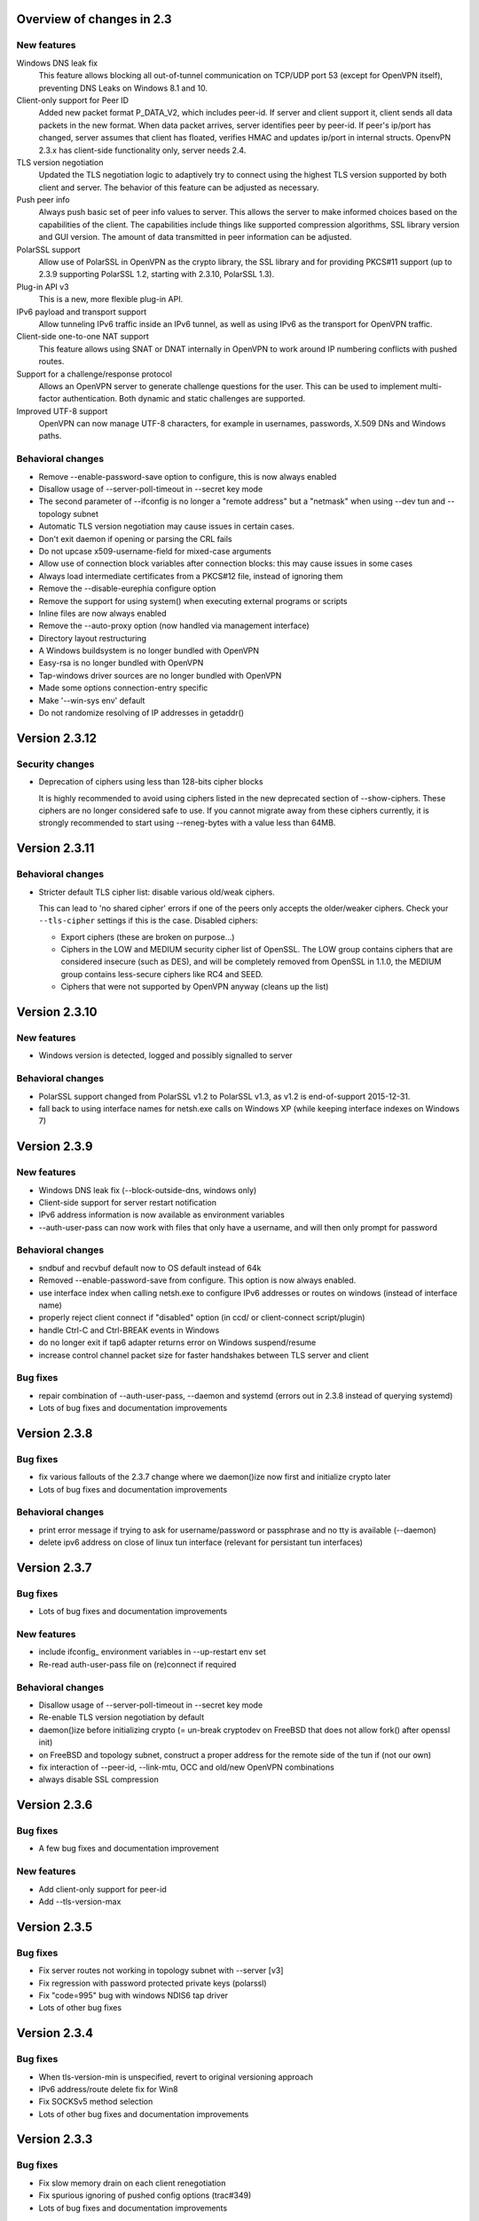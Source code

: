 Overview of changes in 2.3
==========================

New features
------------

Windows DNS leak fix
    This feature allows blocking all out-of-tunnel communication on TCP/UDP port
    53 (except for OpenVPN itself), preventing DNS Leaks on Windows 8.1 and 10.

Client-only support for Peer ID
    Added new packet format P_DATA_V2, which includes peer-id. If
    server and client  support it, client sends all data packets in
    the new format. When data packet arrives, server identifies peer
    by peer-id. If peer's ip/port has changed, server assumes that
    client has floated, verifies HMAC and updates ip/port in internal structs.
    OpenvPN 2.3.x has client-side functionality only, server needs 2.4.

TLS version negotiation
    Updated the TLS negotiation logic to adaptively try to connect using
    the highest TLS version supported by both client and server. The behavior
    of this feature can be adjusted as necessary.

Push peer info
    Always push basic set of peer info values to server. This allows the
    server to make informed choices based on the capabilities of the client.
    The capabilities include things like supported compression algorithms,
    SSL library version and GUI version. The amount of data transmitted in peer
    information can be adjusted.

PolarSSL support
    Allow use of PolarSSL in OpenVPN as the crypto library, the SSL library and
    for providing PKCS#11 support (up to 2.3.9 supporting PolarSSL 1.2, starting
    with 2.3.10, PolarSSL 1.3).

Plug-in API v3
    This is a new, more flexible plug-in API.

IPv6 payload and transport support
    Allow tunneling IPv6 traffic inside an IPv6 tunnel, as well as using IPv6
    as the transport for OpenVPN traffic.

Client-side one-to-one NAT support
    This feature allows using SNAT or DNAT internally in OpenVPN to work around
    IP numbering conflicts with pushed routes.

Support for a challenge/response protocol
    Allows an OpenVPN server to generate challenge questions for the user. This
    can be used to implement multi-factor authentication. Both dynamic and
    static challenges are supported.

Improved UTF-8 support
    OpenVPN can now manage UTF-8 characters, for example in usernames,
    passwords, X.509 DNs and Windows paths.


Behavioral changes
------------------

- Remove --enable-password-save option to configure, this is now always enabled

- Disallow usage of --server-poll-timeout in --secret key mode

- The second parameter of --ifconfig is no longer a "remote address" but a
  "netmask" when using --dev tun and --topology subnet

- Automatic TLS version negotiation may cause issues in certain cases.

- Don't exit daemon if opening or parsing the CRL fails

- Do not upcase x509-username-field for mixed-case arguments

- Allow use of connection block variables after connection blocks: this may
  cause issues in some cases

- Always load intermediate certificates from a PKCS#12 file, instead of ignoring
  them

- Remove the --disable-eurephia configure option

- Remove the support for using system() when executing external programs or
  scripts

- Inline files are now always enabled

- Remove the --auto-proxy option (now handled via management interface)

- Directory layout restructuring

- A Windows buildsystem is no longer bundled with OpenVPN

- Easy-rsa is no longer bundled with OpenVPN

- Tap-windows driver sources are no longer bundled with OpenVPN

- Made some options connection-entry specific

- Make '--win-sys env' default

- Do not randomize resolving of IP addresses in getaddr()


Version 2.3.12
==============

Security changes
----------------

- Deprecation of ciphers using less than 128-bits cipher blocks

  It is highly recommended to avoid using ciphers listed in the new
  deprecated section of --show-ciphers.  These ciphers are no longer
  considered safe to use.  If you cannot migrate away from these
  ciphers currently, it is strongly recommended to start using
  --reneg-bytes with a value less than 64MB.


Version 2.3.11
==============

Behavioral changes
------------------

- Stricter default TLS cipher list: disable various old/weak ciphers.

  This can lead to 'no shared cipher' errors if one of the peers only accepts
  the older/weaker ciphers.  Check your ``--tls-cipher`` settings if this is
  the case.  Disabled ciphers:

  * Export ciphers (these are broken on purpose...)
  * Ciphers in the LOW and MEDIUM security cipher list of OpenSSL.
    The LOW group contains ciphers that are considered insecure (such as DES),
    and will be completely removed from OpenSSL in 1.1.0, the MEDIUM group
    contains less-secure ciphers like RC4 and SEED.
  * Ciphers that were not supported by OpenVPN anyway (cleans up the list)


Version 2.3.10
==============

New features
------------

- Windows version is detected, logged and possibly signalled to server

Behavioral changes
------------------

- PolarSSL support changed from PolarSSL v1.2 to PolarSSL v1.3,
  as v1.2 is end-of-support 2015-12-31.

- fall back to using interface names for netsh.exe calls on
  Windows XP (while keeping interface indexes on Windows 7)


Version 2.3.9
=============

New features
------------

- Windows DNS leak fix (--block-outside-dns, windows only)

- Client-side support for server restart notification

- IPv6 address information is now available as environment variables

- --auth-user-pass can now work with files that only have a username,
  and will then only prompt for password

Behavioral changes
------------------

- sndbuf and recvbuf default now to OS default instead of 64k

- Removed --enable-password-save from configure. This option is now
  always enabled.

- use interface index when calling netsh.exe to configure IPv6
  addresses or routes on windows (instead of interface name)

- properly reject client connect if "disabled" option
  (in ccd/ or client-connect script/plugin)

- handle Ctrl-C and Ctrl-BREAK events in Windows

- do no longer exit if tap6 adapter returns error on Windows
  suspend/resume

- increase control channel packet size for faster handshakes
  between TLS server and client

Bug fixes
---------

- repair combination of --auth-user-pass, --daemon and systemd
  (errors out in 2.3.8 instead of querying systemd)

- Lots of bug fixes and documentation improvements


Version 2.3.8
=============

Bug fixes
---------

- fix various fallouts of the 2.3.7 change where we daemon()ize
  now first and initialize crypto later

- Lots of bug fixes and documentation improvements

Behavioral changes
------------------

- print error message if trying to ask for username/password or 
  passphrase and no tty is available (--daemon)

- delete ipv6 address on close of linux tun interface
  (relevant for persistant tun interfaces)


Version 2.3.7
=============

Bug fixes
---------

- Lots of bug fixes and documentation improvements

New features
------------

- include ifconfig\_ environment variables in --up-restart env set

- Re-read auth-user-pass file on (re)connect if required


Behavioral changes
------------------

- Disallow usage of --server-poll-timeout in --secret key mode

- Re-enable TLS version negotiation by default

- daemon()ize before initializing crypto (= un-break cryptodev
  on FreeBSD that does not allow fork() after openssl init)

- on FreeBSD and topology subnet, construct a proper address
  for the remote side of the tun if (not our own)

- fix interaction of --peer-id, --link-mtu, OCC and old/new
  OpenVPN combinations

- always disable SSL compression


Version 2.3.6
=============

Bug fixes
---------

- A few bug fixes and documentation improvement

New features
------------

- Add client-only support for peer-id
- Add --tls-version-max


Version 2.3.5
=============

Bug fixes
---------

- Fix server routes not working in topology subnet with --server [v3]
- Fix regression with password protected private keys (polarssl)
- Fix "code=995" bug with windows NDIS6 tap driver
- Lots of other bug fixes


Version 2.3.4
=============

Bug fixes
---------

- When tls-version-min is unspecified, revert to original versioning approach
- IPv6 address/route delete fix for Win8
- Fix SOCKSv5 method selection
- Lots of other bug fixes and documentation improvements


Version 2.3.3
=============

Bug fixes
---------

- Fix slow memory drain on each client renegotiation
- Fix spurious ignoring of pushed config options (trac#349)
- Lots of bug fixes and documentation improvements

New features
------------

- Add reporting of UI version to basic push-peer-info set
- Add support to ignore specific options
- Add support of utun devices under Mac OS X
- Support non-ASCII TAP adapter names on Windows
- Support non-ASCII characters in Windows tmp path
- Added "setenv opt" directive prefix
- --management-external-key for PolarSSL
- Add support for client-cert-not-required for PolarSSL

Behavioral changes
------------------

- TLS version negotiation
- Require polarssl >= 1.2.10 for polarssl-builds, which fixes CVE-2013-5915

Version 2.3.2
=============

Bug fixes
---------

- Fix proto tcp6 for server & non-P2MP modes
- Fix NULL-pointer crash in route_list_add_vpn_gateway()
- Fix problem with UDP tunneling due to mishandled pktinfo structures
- Fix segfault when enabling pf plug-ins
- Lots of other bug fixes

New features
------------

- Always push basic set of peer info values to server
- make 'explicit-exit-notify' pullable again

Version 2.3.1
=============

Bug fixes
---------

- Repair "tcp server queue overflow" brokenness, more <stdbool.h> fallout
- Fix directly connected routes for "topology subnet" on Solaris
- Use constant time memcmp when comparing HMACs in openvpn_decrypt
- Repair "tcp server queue overflow" brokenness, more <stdbool.h> fallout
- Lots of other bug fixes and documentation improvements

New features
------------

- reintroduce --no-name-remapping option
- make --tls-remote compatible with pre 2.3 configs
- add new option for X.509 name verification
- PolarSSL-1.2 support
- Enable TCP_NODELAY configuration on FreeBSD
- Permit pool size of /64.../112 for ifconfig-ipv6-pool

Behavioral changes
------------------

- Switch to IANA names for TLS ciphers

Version 2.3.0
=============

Bug fixes
---------

- Fix parameter type for IP_TOS setsockopt on non-Linux systems
- Fix client crash on double PUSH_REPLY

Version 2.3_rc2
===============

Bug fixes
---------

- Fix --show-pkcs11-ids (Bug #239)
- Lots of other bug fixes and documentation improvements

New features
------------

- Implement --mssfix handling for IPv6 packets

Version 2.3_rc1
===============

Bug fixes
---------

- Fixed a bug where PolarSSL gave an error when using an inline file tag
- Fix v3 plugins to support returning values back to OpenVPN
- Lots of other bug fixes and documentation improvements

New features
------------

- Support UTF-8 --client-config-dir

Behavioral changes
------------------

- Remove the support for using system() when executing external programs or
  scripts

Version 2.3_beta1
=================

Bug fixes
---------

- Fixes error: --key fails with EXTERNAL_PRIVATE_KEY: No such file or directory
  if --management-external-key is used
- fix regression with --http-proxy[\-\*] options
- Lots of other bug fixes and documentation improvements

New features
------------

- Add --compat-names option
- add API for plug-ins to write to openvpn log

Behavioral changes
------------------

- Keep pre-existing tun/tap devices around on \*BSD

Version 2.3_alpha3
==================

Bug fixes
---------

- Repair "tap server" mode brokenness caused by <stdbool.h> fallout
- make non-blocking connect work on Windows
- A few other bug fixes

New features
------------

- add option --management-query-proxy

Version 2.3_alpha2
==================

Bug fixes
---------

- Lots of other bug fixes and documentation improvements

New features
------------

- Add missing pieces to IPv6 route gateway handling

Behavioral changes
------------------

- Removed support for PolarSSL < 1.1
- Complete overhaul of the project structure and the buildsystem
- remove the --auto-proxy option from openvpn

Version 2.3-alpha1
==================

Bug fixes
---------

- Many \*BSD and Windows bug fixes
- Many Windows installer fixes
- Properly handle certificate serial numbers > 32 bits
- Fixed bug in port-share that could cause port share process to crash
- Fixed issue where a client might receive multiple push replies
- Lots of other bug fixes and documentation improvements

New features
------------

- PolarSSL support
- Add plug-in API v3
- IPv6 payload and transport support
- New feauture: Add --stale-routes-check
- Add support to forward console query to systemd
- Windows UTF-8 input/output
- Added "management-external-key" option
- Added --x509-track option
- Added "client-nat" option for stateless, one-to-one NAT on the client side
- Extended "client-kill" management interface command
- Client will now try to reconnect if no push reply received within
  handshake-window seconds
- Added "management-external-key" option
- Added "auth-token" client directive
- Added 'dir' flag to "crl-verify"
- Added support for static challenge/response protocol
- Changed CC_PRINT character class to allow UTF-8 chars
- Extend output of "status" management interface command to include usernames
- Added "memstats" option to maintain real-time operating stats
- Added support for "on-link" routes on Linux client
- Add extv3 X509 field support to --x509-username-field

Behavioral changes
------------------

- Remove support for Linux 2.2
- Make '--win-sys env' default
- Remove --enable-osxipconfig configure option
